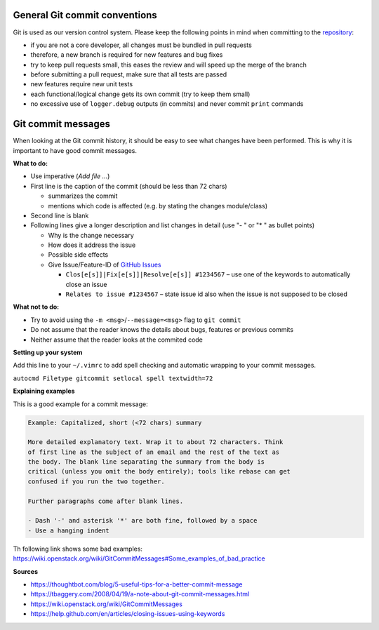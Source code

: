 General Git commit conventions
""""""""""""""""""""""""""""""

Git is used as our version control system. Please keep the following points in mind when committing to the
`repository <https://github.com/DLR-RM/RAFCON>`__:

-  if you are not a core developer, all changes must be bundled in pull requests
-  therefore, a new branch is required for new features and bug fixes
-  try to keep pull requests small, this eases the review and will speed up the merge of the branch
-  before submitting a pull request, make sure that all tests are passed
-  new features require new unit tests
-  each functional/logical change gets its own commit (try to keep them small)
-  no excessive use of ``logger.debug`` outputs (in commits) and never commit ``print`` commands


Git commit messages
"""""""""""""""""""

When looking at the Git commit history, it should be easy to see what changes have been performed. This is why it is
important to have good commit messages.

**What to do:**

-  Use imperative (`Add file …`)
-  First line is the caption of the commit (should be less than 72 chars)

   -  summarizes the commit
   -  mentions which code is affected (e.g. by stating the changes module/class)

-  Second line is blank
-  Following lines give a longer description and list changes in detail (use "- " or "* " as bullet points)

   -  Why is the change necessary
   -  How does it address the issue
   -  Possible side effects
   -  Give Issue/Feature-ID of `GitHub Issues <https://github.com/DLR-RM/RAFCON/issues>`__

      -  ``Clos[e[s]]|Fix[e[s]]|Resolve[e[s]] #1234567`` – use one of the keywords to automatically close an issue
      -  ``Relates to issue #1234567`` – state issue id also when the issue is not supposed to be closed

**What not to do:**

-  Try to avoid using the ``-m <msg>``/``--message=<msg>`` flag to ``git commit``
-  Do not assume that the reader knows the details about bugs, features or previous commits
-  Neither assume that the reader looks at the commited code


**Setting up your system**

Add this line to your ``~/.vimrc`` to add spell checking and automatic wrapping to your commit messages.

``autocmd Filetype gitcommit setlocal spell textwidth=72``

**Explaining examples**

This is a good example for a commit message:

.. code-block:: none

  Example: Capitalized, short (<72 chars) summary

  More detailed explanatory text. Wrap it to about 72 characters. Think
  of first line as the subject of an email and the rest of the text as
  the body. The blank line separating the summary from the body is
  critical (unless you omit the body entirely); tools like rebase can get
  confused if you run the two together.

  Further paragraphs come after blank lines.

  - Dash '-' and asterisk '*' are both fine, followed by a space
  - Use a hanging indent

Th following link shows some bad examples: https://wiki.openstack.org/wiki/GitCommitMessages#Some_examples_of_bad_practice

**Sources**

- https://thoughtbot.com/blog/5-useful-tips-for-a-better-commit-message
- https://tbaggery.com/2008/04/19/a-note-about-git-commit-messages.html
- https://wiki.openstack.org/wiki/GitCommitMessages
- https://help.github.com/en/articles/closing-issues-using-keywords
